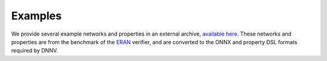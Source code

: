Examples
========

We provide several example networks and properties
in an external archive,
`available here <http://cs.virginia.edu/~dls2fc/eran_benchmark.tar.gz>`_.
These networks and properties are from the benchmark of the `ERAN`_ verifier,
and are converted to the ONNX and property DSL formats required by DNNV.

.. _ERAN: https://github.com/eth-sri/eran
